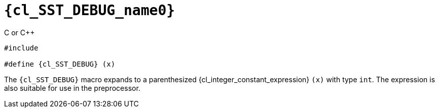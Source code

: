 //
// Copyright (C) 2012-2024 Stealth Software Technologies, Inc.
//
// Permission is hereby granted, free of charge, to any person
// obtaining a copy of this software and associated documentation
// files (the "Software"), to deal in the Software without
// restriction, including without limitation the rights to use,
// copy, modify, merge, publish, distribute, sublicense, and/or
// sell copies of the Software, and to permit persons to whom the
// Software is furnished to do so, subject to the following
// conditions:
//
// The above copyright notice and this permission notice (including
// the next paragraph) shall be included in all copies or
// substantial portions of the Software.
//
// THE SOFTWARE IS PROVIDED "AS IS", WITHOUT WARRANTY OF ANY KIND,
// EXPRESS OR IMPLIED, INCLUDING BUT NOT LIMITED TO THE WARRANTIES
// OF MERCHANTABILITY, FITNESS FOR A PARTICULAR PURPOSE AND
// NONINFRINGEMENT. IN NO EVENT SHALL THE AUTHORS OR COPYRIGHT
// HOLDERS BE LIABLE FOR ANY CLAIM, DAMAGES OR OTHER LIABILITY,
// WHETHER IN AN ACTION OF CONTRACT, TORT OR OTHERWISE, ARISING
// FROM, OUT OF OR IN CONNECTION WITH THE SOFTWARE OR THE USE OR
// OTHER DEALINGS IN THE SOFTWARE.
//
// SPDX-License-Identifier: MIT
//

//----------------------------------------------------------------------
ifdef::define_attributes[]
ifndef::SECTIONS_CL_SST_DEBUG_ADOC[]
:SECTIONS_CL_SST_DEBUG_ADOC:
//----------------------------------------------------------------------

:cl_SST_DEBUG_name0: SST_DEBUG

:cl_SST_DEBUG_path1: SST_DEBUG

:cl_SST_DEBUG_id: cl_SST_DEBUG
:cl_SST_DEBUG_url: sections/cl_SST_DEBUG.adoc#{cl_SST_DEBUG_id}

:cl_SST_DEBUG: xref:{cl_SST_DEBUG_url}[{cl_SST_DEBUG_name0}]

//----------------------------------------------------------------------
endif::[]
endif::[]
ifndef::define_attributes[]
//----------------------------------------------------------------------

[#{cl_SST_DEBUG_id}]
= `{cl_SST_DEBUG_name0}`

.C or {cpp}
[source,subs="{sst_subs_source}"]
----
#include <link:{repo_browser_url}/src/c-cpp/include/sst/catalog/{cl_SST_DEBUG_path1}.h[sst/catalog/{cl_SST_DEBUG_path1}.h,window=_blank]>

#define {cl_SST_DEBUG} (x)
----

The `{cl_SST_DEBUG}` macro expands to a parenthesized
{cl_integer_constant_expression} `(x)` with type `int`.
The expression is also suitable for use in the preprocessor.

//----------------------------------------------------------------------
endif::[]
